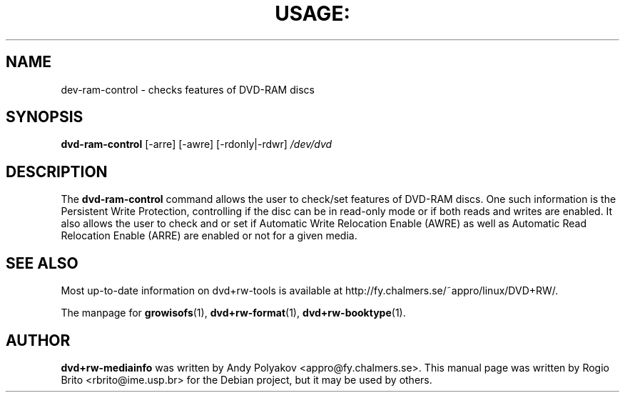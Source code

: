 .\" DO NOT MODIFY THIS FILE!  It was generated by help2man 1.37.1.
.TH USAGE: "1" "February 2010" "usage: dvd-ram-control [-arre] [-awre] [-rdonly|-rdwr] /dev/dvd" "User Commands"
.SH NAME
dev\-ram\-control \- checks features of DVD-RAM discs

.SH SYNOPSIS
.B dvd\-ram\-control
[\-arre] [\-awre] [\-rdonly|\-rdwr]
.I /dev/dvd

.SH DESCRIPTION
The
.B dvd\-ram\-control
command allows the user to check/set features of DVD-RAM discs. One such
information is the Persistent Write Protection, controlling if the disc
can be in read-only mode or if both reads and writes are enabled. It
also allows the user to check and or set if Automatic Write Relocation
Enable (AWRE) as well as Automatic Read Relocation Enable (ARRE) are
enabled or not for a given media.

.SH "SEE ALSO"
Most up\-to\-date information on dvd+rw\-tools is available at
http://fy.chalmers.se/~appro/linux/DVD+RW/.
.PP
The manpage for \fBgrowisofs\fP(1), \fBdvd+rw\-format\fP(1),
\fBdvd+rw\-booktype\fP(1).

.SH AUTHOR
\fBdvd+rw\-mediainfo\fR was written by Andy Polyakov <appro@fy.chalmers.se>.
This manual page was written by Rog\(erio Brito <rbrito@ime.usp.br>
for the Debian project, but it may be used by others.

